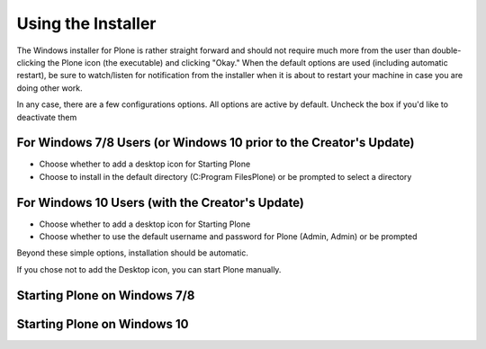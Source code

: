 Using the Installer
===================

The Windows installer for Plone is rather straight forward and should not require much more from the user than double-clicking the Plone icon (the executable) and clicking "Okay."
When the default options are used (including automatic restart), be sure to watch/listen for notification from the installer when it is about to restart your machine in case you are doing other work.

In any case, there are a few configurations options.
All options are active by default. Uncheck the box if you'd like to deactivate them

For Windows 7/8 Users (or Windows 10 prior to the Creator's Update)
-------------------------------------------------------------------

* Choose whether to add a desktop icon for Starting Plone
* Choose to install in the default directory (C:\Program Files\Plone) or be prompted to select a directory


For Windows 10 Users (with the Creator's Update)
------------------------------------------------

* Choose whether to add a desktop icon for Starting Plone
* Choose whether to use the default username and password for Plone (Admin, Admin) or be prompted

Beyond these simple options, installation should be automatic.

If you chose not to add the Desktop icon, you can start Plone manually.

Starting Plone on Windows 7/8
-----------------------------

Starting Plone on Windows 10
----------------------------